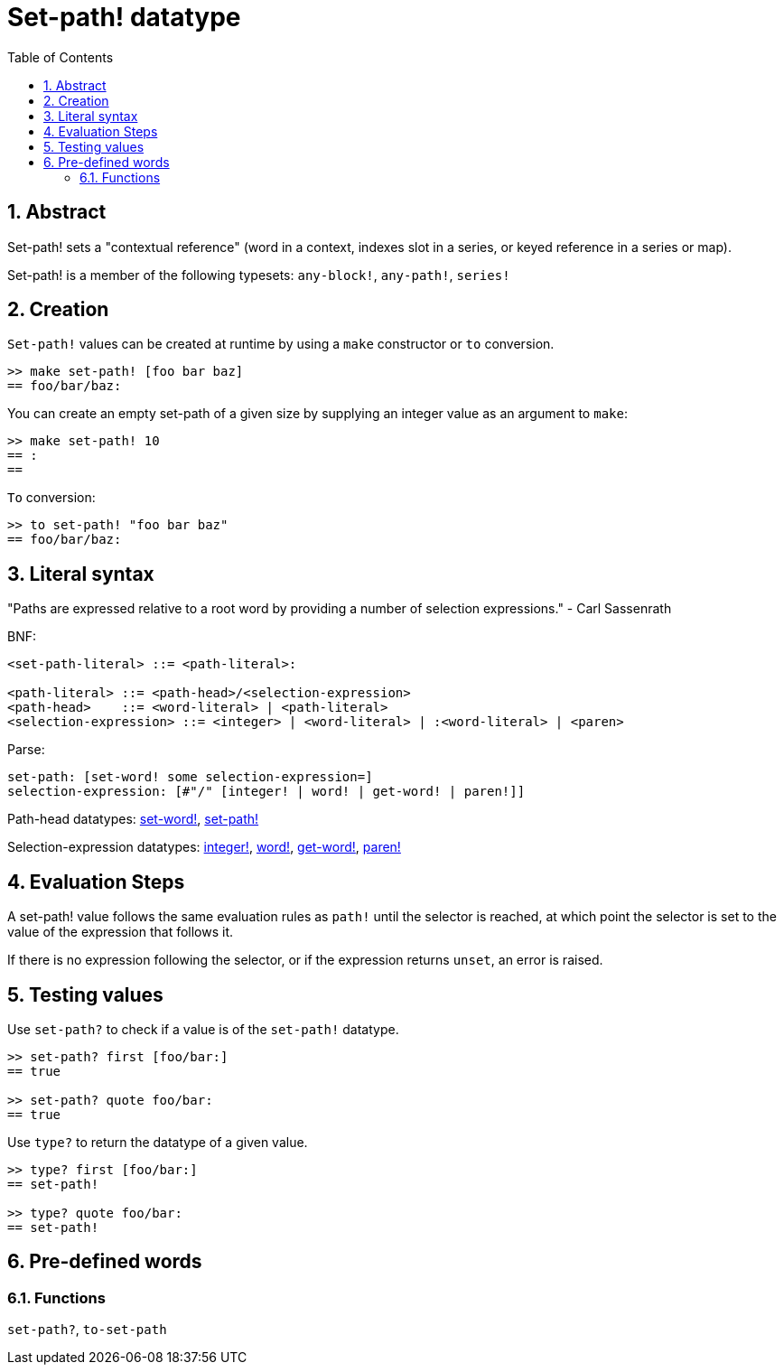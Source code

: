 = Set-path! datatype
:toc:
:numbered:


== Abstract

Set-path! sets a "contextual reference" (word in a context, indexes slot in a series, or keyed reference in a series or map).

Set-path! is a member of the following typesets: `any-block!`, `any-path!`, `series!`

== Creation

`Set-path!` values can be created at runtime by using a `make` constructor or `to` conversion.

```red
>> make set-path! [foo bar baz]
== foo/bar/baz:
```

You can create an empty set-path of a given size by supplying an integer value as an argument to `make`:

```red
>> make set-path! 10
== :
==
```

`To` conversion:

```red
>> to set-path! "foo bar baz"
== foo/bar/baz:
```

== Literal syntax

"Paths are expressed relative to a root word by providing a number of selection expressions." - Carl Sassenrath

BNF:

```
<set-path-literal> ::= <path-literal>:

<path-literal> ::= <path-head>/<selection-expression>
<path-head>    ::= <word-literal> | <path-literal>
<selection-expression> ::= <integer> | <word-literal> | :<word-literal> | <paren>
```

Parse:

```
set-path: [set-word! some selection-expression=]
selection-expression: [#"/" [integer! | word! | get-word! | paren!]]
```

Path-head datatypes: link:set-word.adoc[set-word!], link:set-path.adoc[set-path!]

Selection-expression datatypes: link:integer.adoc[integer!], link:word.adoc[word!], link:get-word.adoc[get-word!], link:paren.adoc[paren!]


== Evaluation Steps

A set-path! value follows the same evaluation rules as `path!` until the selector is reached, at which point the selector is set to the value of the expression that follows it.

If there is no expression following the selector, or if the expression returns `unset`, an error is raised.

== Testing values

Use `set-path?` to check if a value is of the `set-path!` datatype.

```red
>> set-path? first [foo/bar:]
== true

>> set-path? quote foo/bar:
== true
```

Use `type?` to return the datatype of a given value.

```red
>> type? first [foo/bar:]
== set-path!

>> type? quote foo/bar:
== set-path!
```

== Pre-defined words

=== Functions

`set-path?`, `to-set-path`